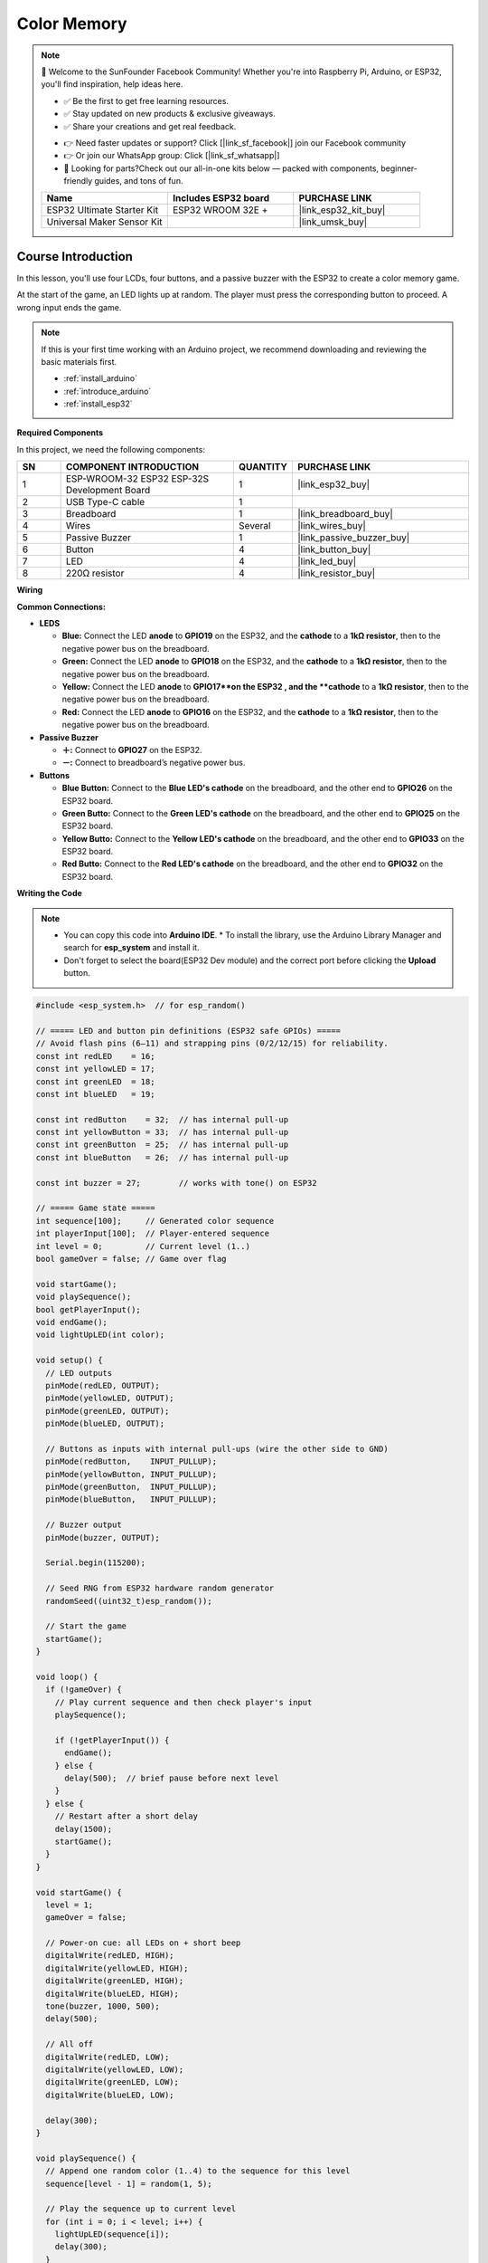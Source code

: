 .. _color_memory:

Color Memory
==============================================================

.. note::
  
  🌟 Welcome to the SunFounder Facebook Community! Whether you're into Raspberry Pi, Arduino, or ESP32, you'll find inspiration, help ideas here.
   
  - ✅ Be the first to get free learning resources. 
   
  - ✅ Stay updated on new products & exclusive giveaways. 
   
  - ✅ Share your creations and get real feedback.
   
  * 👉 Need faster updates or support? Click [|link_sf_facebook|] join our Facebook community 

  * 👉 Or join our WhatsApp group: Click [|link_sf_whatsapp|]
   
  * 🎁 Looking for parts?Check out our all-in-one kits below — packed with components, beginner-friendly guides, and tons of fun.
  
  .. list-table::
    :widths: 20 20 20
    :header-rows: 1

    *   - Name	
        - Includes ESP32 board
        - PURCHASE LINK
    *   - ESP32 Ultimate Starter Kit	
        - ESP32 WROOM 32E +
        - |link_esp32_kit_buy|
    *   - Universal Maker Sensor Kit
        - 
        - |link_umsk_buy|

Course Introduction
------------------------

In this lesson, you'll use four LCDs, four buttons, and a passive buzzer with the ESP32 to create a color memory game.

At the start of the game, an LED lights up at random. The player must press the corresponding button to proceed. A wrong input ends the game.

.. .. raw:: html

..  <iframe width="700" height="394" src="https://www.youtube.com/embed/frHJHmXgnK4?si=iCaX_KMK4dy8d3KH" title="YouTube video player" frameborder="0" allow="accelerometer; autoplay; clipboard-write; encrypted-media; gyroscope; picture-in-picture; web-share" referrerpolicy="strict-origin-when-cross-origin" allowfullscreen></iframe>

.. note::

  If this is your first time working with an Arduino project, we recommend downloading and reviewing the basic materials first.
  
  * :ref:`install_arduino`
  * :ref:`introduce_arduino`
  * :ref:`install_esp32`

**Required Components**

In this project, we need the following components:

.. list-table::
    :widths: 5 20 5 20
    :header-rows: 1

    *   - SN
        - COMPONENT INTRODUCTION	
        - QUANTITY
        - PURCHASE LINK

    *   - 1
        - ESP-WROOM-32 ESP32 ESP-32S Development Board
        - 1
        - |link_esp32_buy|
    *   - 2
        - USB Type-C cable
        - 1
        - 
    *   - 3
        - Breadboard
        - 1
        - |link_breadboard_buy|
    *   - 4
        - Wires
        - Several
        - |link_wires_buy|
    *   - 5
        - Passive Buzzer
        - 1
        - |link_passive_buzzer_buy|
    *   - 6
        - Button
        - 4
        - |link_button_buy|
    *   - 7
        - LED
        - 4
        - |link_led_buy|
    *   - 8
        - 220Ω resistor
        - 4
        - |link_resistor_buy|

**Wiring**

.. image:: img/Color_Memory_bb.png

**Common Connections:**

* **LEDS**

  - **Blue:** Connect the LED **anode** to **GPIO19** on the ESP32, and the **cathode** to a **1kΩ resistor**, then to the negative power bus on the breadboard.
  - **Green:** Connect the LED **anode** to **GPIO18** on the ESP32, and the **cathode** to a **1kΩ resistor**, then to the negative power bus on the breadboard.
  - **Yellow:** Connect the LED **anode** to **GPIO17**on the ESP32 , and the **cathode** to a **1kΩ resistor**, then to the negative power bus on the breadboard.
  - **Red:** Connect the LED **anode** to **GPIO16** on the ESP32, and the **cathode** to a **1kΩ resistor**, then to the negative power bus on the breadboard.

* **Passive Buzzer**

  - **＋:** Connect to **GPIO27** on the ESP32.
  - **－:** Connect to breadboard’s negative power bus.

* **Buttons**

  - **Blue Button:** Connect to the **Blue LED's cathode** on the breadboard, and the other end to **GPIO26** on the ESP32 board.
  - **Green Butto:** Connect to the **Green LED's cathode** on the breadboard, and the other end to **GPIO25** on the ESP32 board.
  - **Yellow Butto:** Connect to the **Yellow LED's cathode** on the breadboard, and the other end to **GPIO33** on the ESP32 board.
  - **Red Butto:** Connect to the **Red LED's cathode** on the breadboard, and the other end to **GPIO32** on the ESP32 board.

**Writing the Code**

.. note::

    * You can copy this code into **Arduino IDE**. 
      * To install the library, use the Arduino Library Manager and search for **esp_system** and install it.
    * Don't forget to select the board(ESP32 Dev module) and the correct port before clicking the **Upload** button.

.. code-block:: arduino

      #include <esp_system.h>  // for esp_random()

      // ===== LED and button pin definitions (ESP32 safe GPIOs) =====
      // Avoid flash pins (6–11) and strapping pins (0/2/12/15) for reliability.
      const int redLED    = 16;
      const int yellowLED = 17;
      const int greenLED  = 18;
      const int blueLED   = 19;

      const int redButton    = 32;  // has internal pull-up
      const int yellowButton = 33;  // has internal pull-up
      const int greenButton  = 25;  // has internal pull-up
      const int blueButton   = 26;  // has internal pull-up

      const int buzzer = 27;        // works with tone() on ESP32

      // ===== Game state =====
      int sequence[100];     // Generated color sequence
      int playerInput[100];  // Player-entered sequence
      int level = 0;         // Current level (1..)
      bool gameOver = false; // Game over flag

      void startGame();
      void playSequence();
      bool getPlayerInput();
      void endGame();
      void lightUpLED(int color);

      void setup() {
        // LED outputs
        pinMode(redLED, OUTPUT);
        pinMode(yellowLED, OUTPUT);
        pinMode(greenLED, OUTPUT);
        pinMode(blueLED, OUTPUT);

        // Buttons as inputs with internal pull-ups (wire the other side to GND)
        pinMode(redButton,    INPUT_PULLUP);
        pinMode(yellowButton, INPUT_PULLUP);
        pinMode(greenButton,  INPUT_PULLUP);
        pinMode(blueButton,   INPUT_PULLUP);

        // Buzzer output
        pinMode(buzzer, OUTPUT);

        Serial.begin(115200);

        // Seed RNG from ESP32 hardware random generator
        randomSeed((uint32_t)esp_random());

        // Start the game
        startGame();
      }

      void loop() {
        if (!gameOver) {
          // Play current sequence and then check player's input
          playSequence();

          if (!getPlayerInput()) {
            endGame();
          } else {
            delay(500);  // brief pause before next level
          }
        } else {
          // Restart after a short delay
          delay(1500);
          startGame();
        }
      }

      void startGame() {
        level = 1;
        gameOver = false;

        // Power-on cue: all LEDs on + short beep
        digitalWrite(redLED, HIGH);
        digitalWrite(yellowLED, HIGH);
        digitalWrite(greenLED, HIGH);
        digitalWrite(blueLED, HIGH);
        tone(buzzer, 1000, 500);
        delay(500);

        // All off
        digitalWrite(redLED, LOW);
        digitalWrite(yellowLED, LOW);
        digitalWrite(greenLED, LOW);
        digitalWrite(blueLED, LOW);

        delay(300);
      }

      void playSequence() {
        // Append one random color (1..4) to the sequence for this level
        sequence[level - 1] = random(1, 5);

        // Play the sequence up to current level
        for (int i = 0; i < level; i++) {
          lightUpLED(sequence[i]);
          delay(300);
        }
      }

      bool getPlayerInput() {
        for (int i = 0; i < level; i++) {
          bool inputReceived = false;

          // Wait until any button is pressed (active LOW)
          while (!inputReceived) {
            if (digitalRead(redButton) == LOW) {
              playerInput[i] = 1;
              lightUpLED(1);
              inputReceived = true;
            } else if (digitalRead(yellowButton) == LOW) {
              playerInput[i] = 2;
              lightUpLED(2);
              inputReceived = true;
            } else if (digitalRead(greenButton) == LOW) {
              playerInput[i] = 3;
              lightUpLED(3);
              inputReceived = true;
            } else if (digitalRead(blueButton) == LOW) {
              playerInput[i] = 4;
              lightUpLED(4);
              inputReceived = true;
            }
            // simple debounce
            delay(5);
          }

          // Verify input against the sequence
          if (playerInput[i] != sequence[i]) {
            return false;  // mismatch -> fail
          }

          // Wait for button release before next input
          while (digitalRead(redButton)   == LOW ||
                digitalRead(yellowButton)== LOW ||
                digitalRead(greenButton) == LOW ||
                digitalRead(blueButton)  == LOW) {
            delay(5);
          }

          delay(200);
        }

        // Advance to next level after a full correct round
        level++;
        return true;
      }

      void endGame() {
        gameOver = true;

        // Flash all LEDs and beep to indicate game over
        for (int i = 0; i < 5; i++) {
          digitalWrite(redLED, HIGH);
          digitalWrite(yellowLED, HIGH);
          digitalWrite(greenLED, HIGH);
          digitalWrite(blueLED, HIGH);
          tone(buzzer, 1000, 300);
          delay(200);

          digitalWrite(redLED, LOW);
          digitalWrite(yellowLED, LOW);
          digitalWrite(greenLED, LOW);
          digitalWrite(blueLED, LOW);
          delay(200);
        }
      }

      void lightUpLED(int color) {
        // Light a specific LED and play a tone depending on color
        switch (color) {
          case 1: // Red
            digitalWrite(redLED, HIGH);
            tone(buzzer, 500, 300);
            break;
          case 2: // Yellow
            digitalWrite(yellowLED, HIGH);
            tone(buzzer, 600, 300);
            break;
          case 3: // Green
            digitalWrite(greenLED, HIGH);
            tone(buzzer, 700, 300);
            break;
          case 4: // Blue
            digitalWrite(blueLED, HIGH);
            tone(buzzer, 800, 300);
            break;
        }

        delay(300);

        // Turn all LEDs off
        digitalWrite(redLED, LOW);
        digitalWrite(yellowLED, LOW);
        digitalWrite(greenLED, LOW);
        digitalWrite(blueLED, LOW);
      }
